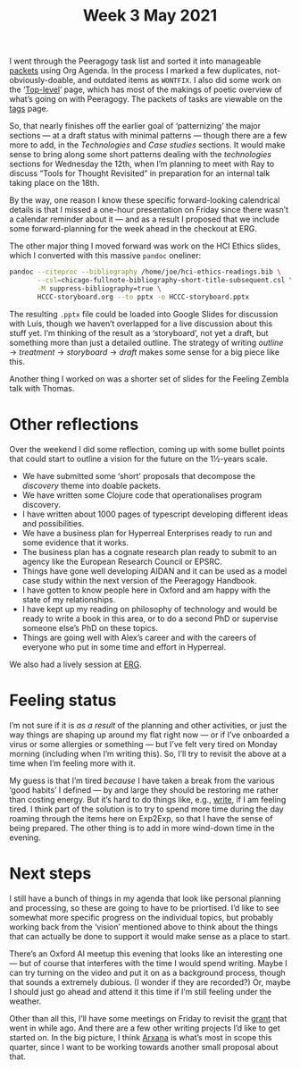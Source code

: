 #+title: Week 3 May 2021

I went through the Peeragogy task list and sorted it into manageable [[https://groups.google.com/g/peeragogy/c/9MrG6xybtgE][packets]] using Org Agenda.
In the process I marked a few duplicates, not-obviously-doable, and outdated items as =WONTFIX=.
I also did some work on the ‘[[https://peeragogy.org/top][Top-level]]’ page, which has most of the makings of poetic overview of
what’s going on with Peeragogy.  The packets of tasks are viewable on the [[https://peeragogy.org/tags][tags]] page.

So, that nearly finishes off the earlier goal of ‘patternizing’ the
major sections — at a draft status with minimal patterns — though
there are a few more to add, in the /Technologies/ and /Case studies/
sections.  It would make sense to bring along some short patterns
dealing with the /technologies/ sections for Wednesday the 12th, when
I’m planning to meet with Ray to discuss “Tools for Thought Revisited”
in preparation for an internal talk taking place on the 18th.

By the way, one reason I know these specific forward-looking
calendrical details is that I missed a one-hour presentation on Friday
since there wasn’t a calendar reminder about it — and as a result I
proposed that we include some forward-planning for the week ahead in
the checkout at ERG.

The other major thing I moved forward was work on the HCI Ethics
slides, which I converted with this massive =pandoc= oneliner:

#+begin_src bash
pandoc --citeproc --bibliography /home/joe/hci-ethics-readings.bib \
       --csl=chicago-fullnote-bibliography-short-title-subsequent.csl \
       -M suppress-bibliography=true \
       HCCC-storyboard.org --to pptx -o HCCC-storyboard.pptx
#+end_src

The resulting =.pptx= file could be loaded into Google Slides for
discussion with Luís, though we haven’t overlapped for a live
discussion about this stuff yet.  I’m thinking of the result as a
‘storyboard’, not yet a draft, but something more than just a detailed
outline.  The strategy of writing /outline/ → /treatment/ → /storyboard/ → /draft/
makes some sense for a big piece like this.

Another thing I worked on was a shorter set of slides for the Feeling
Zembla talk with Thomas.

* Other reflections

Over the weekend I did some reflection, coming up with some bullet
points that could start to outline a vision for the future on the
1½-years scale.

- We have submitted some ‘short’ proposals that decompose the /discovery/ theme into doable packets.
- We have written some Clojure code that operationalises program discovery.
- I have written about 1000 pages of typescript developing different ideas and possibilities.
- We have a business plan for Hyperreal Enterprises ready to run and some evidence that it works.
- The business plan has a cognate research plan ready to submit to an agency like the European Research Council or EPSRC.
- Things have gone well developing AIDAN and it can be used as a model case study within the next version of the Peeragogy Handbook.
- I have gotten to know people here in Oxford and am happy with the state of my relationships.
- I have kept up my reading on philosophy of technology and would be ready to write a book in this area, or to do a second PhD or supervise someone else’s PhD on these topics.
- Things are going well with Alex’s career and with the careers of everyone who put in some time and effort in Hyperreal.

We also had a lively session at [[https://exp2exp.github.io/erg-2021-05-08][ERG]].

* Feeling status
I’m not sure if it is /as a result/ of the planning and other
activities, or just the way things are shaping up around my flat right
now — or if I’ve onboarded a virus or some allergies or something —
but I’ve felt very tired on Monday morning (including when I’m writing
this).  So, I’ll try to revisit the above at a time when I’m feeling
more with it.

My guess is that I’m tired /because/ I have taken a break from the
various ‘good habits’ I defined — by and large they should be
restoring me rather than costing energy.  But it’s hard to do things
like, e.g., [[file:Writing.org][write]], if I am feeling tired.  I think part of the
solution is to try to spend more time during the day roaming through
the items here on Exp2Exp, so that I have the sense of being prepared.
The other thing is to add in more wind-down time in the evening.

* Next steps

I still have a bunch of things in my agenda that look like personal
planning and processing, so these are going to have to be
priortised. I’d like to see somewhat more specific progress on the
individual topics, but probably working back from the ‘vision’
mentioned above to think about the things that can actually be done to
support it would make sense as a place to start.

There’s an Oxford AI meetup this evening that looks like an
interesting one — but of course that interferes with the time I would
spend writing.  Maybe I can try turning on the video and put it on as
a background process, though that sounds a extremely dubious.  (I
wonder if they are recorded?) Or, maybe I should just go ahead and
attend it this time if I’m still feeling under the weather.

Other than all this, I’ll have some meetings on Friday to revisit the [[file:clustering.org][grant]] that went in while ago.
And there are a few other writing projects I’d like to get started on.  In the big picture, I think [[file:arxana.org][Arxana]]
is what’s most in scope this quarter, since I want to be working towards another small proposal about that.

